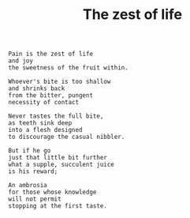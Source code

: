 :PROPERTIES:
:ID:       B1CCA775-FB2A-427F-9DA9-D74E0B302934
:SLUG:     the-zest-of-life
:LOCATION: Italy
:EDITED:   [2004-03-22 Mon]
:END:
#+filetags: :essays:
#+title: The zest of life

#+BEGIN_EXAMPLE
Pain is the zest of life
and joy
the sweetness of the fruit within.

Whoever's bite is too shallow
and shrinks back
from the bitter, pungent
necessity of contact

Never tastes the full bite,
as teeth sink deep
into a flesh designed
to discourage the casual nibbler.

But if he go
just that little bit further
what a supple, succulent juice
is his reward;

An ambrosia
for those whose knowledge
will not permit
stopping at the first taste.
#+END_EXAMPLE
